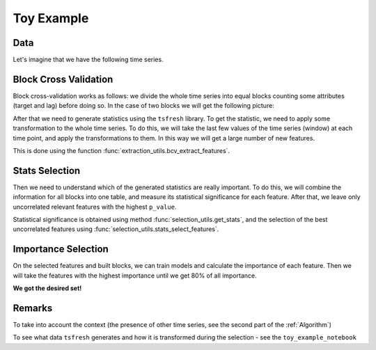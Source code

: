 Toy Example
===========


Data
----

Let's imagine that we have the following time series.


.. image:: ../pictures/toy_ts.png
   :width: 70 %
   :align: center

Block Cross Validation
----------------------

Block cross-validation works as follows: we divide the whole time series into equal blocks counting some attributes
(target and lag) before doing so. In the case of two blocks we will get the following picture:

.. image:: ../pictures/toy_ts_blocks.png
   :width: 70 %
   :align: center

After that we need to generate statistics using the ``tsfresh`` library. To get the statistic, we need to
apply some transformation to the whole time series. To do this, we will take the last few values of the time series
(window) at each time point, and apply the transformations to them. In this way we will get a large number of
new features.

.. image:: ../pictures/toy_ts_windows.png
   :width: 70 %
   :align: center


This is done using the function :func:`extraction_utils.bcv_extract_features`.


Stats Selection
---------------

Then we need to understand which of the generated statistics are really important. To do this, we will combine the
information for all blocks into one table, and measure its statistical significance for each feature. After that,
we leave only uncorrelated relevant features with the highest ``p_value``.

Statistical significance is obtained using method :func:`selection_utils.get_stats`, and the selection of the best
uncorrelated features using :func:`selection_utils.stats_select_features`.


Importance Selection
--------------------

On the selected features and built blocks, we can train models and calculate the importance of each feature. Then we
will take the features with the highest importance until we get 80% of all importance.

**We got the desired set!**

Remarks
-------

To take into account the context (the presence of other time series, see the second part of the :ref:`Algorithm`)

To see what data ``tsfresh`` generates and how it is transformed during the selection - see the ``toy_example_notebook``





